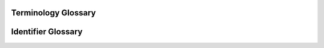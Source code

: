 .. _glossary:

.. _glossary-terminology:

^^^^^^^^^^^^^^^^^^^
Terminology Glossary
^^^^^^^^^^^^^^^^^^^

.. list-table::
    :widths: 15 50
    :header-rows: 1

    * - Word
      - Meaning
      - Example
    * - Raft
      - A character (``=``) used to prefix a special character (not a-Z or 0-9).
      - ``=.``
    * - Ripple
      - A character that would make up a **wave**.
      - ``^``
    * - Splash
      - A character (``*``) used to capitalize the following wave.
      - ``*_<.``
    * - Tide
      - A collection of waves to form a word, where the word is the tide.
      - ``*_-.~-.^>..^>..~>..``
    * - Wave
      - A single character encoded into oceanscript.
      - ``^<..``

.. _glossary-identifier:

^^^^^^^^^^^^^^^^^^^
Identifier Glossary
^^^^^^^^^^^^^^^^^^^

.. list-table::
    :widths: 15 50 10
    :header-rows: 1

    * - Identifier
      - Description
    * - ``,``
      - Represents a space.
    * - ``\n``
      - Represents a space.
    * - ``%``
      - Represents a line break.
    * - ``=``
      - Creates a raft for a single character (proceeding character will be ignored by encoder).
    * - ``*``
      - Creates a splash for a wave (proceeding wave will be capitalized).
    * - ``^``
      - Denotes the top row of a box for a single wave.
    * - ``~``
      - Denotes the middle row of a box for a single wave.
    * - ``_``
      - Denotes the bottom row of a box for a single wave.
    * - ``<``
      - Denotes the left-hand column of a box for a single wave.
    * - ``-``
      - Denotes the central column of a box for a single wave.
    * - ``>``
      - Denotes the right-hand column of a box for a single wave.
    * - ``.``
      - Denotes the box number based on the count of this character. Must be 1-3.
    * - ``o``
      - Denotes the 4th box.
